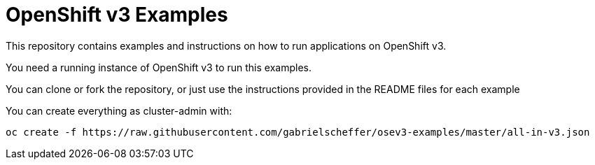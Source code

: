 = OpenShift v3 Examples

This repository contains examples and instructions on how to run applications on OpenShift v3.

You need a running instance of OpenShift v3 to run this examples.

You can clone or fork the repository, or just use the instructions provided in the README files for each example 


You can create everything as cluster-admin with:

----
oc create -f https://raw.githubusercontent.com/gabrielscheffer/osev3-examples/master/all-in-v3.json
----
